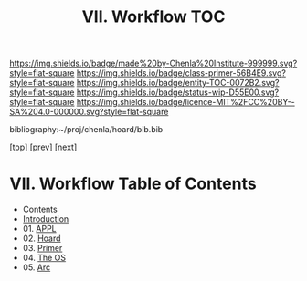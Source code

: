 #   -*- mode: org; fill-column: 60 -*-
#+STARTUP: showall
#+TITLE:  VII. Workflow  TOC

[[https://img.shields.io/badge/made%20by-Chenla%20Institute-999999.svg?style=flat-square]] 
[[https://img.shields.io/badge/class-primer-56B4E9.svg?style=flat-square]]
[[https://img.shields.io/badge/entity-TOC-0072B2.svg?style=flat-square]]
[[https://img.shields.io/badge/status-wip-D55E00.svg?style=flat-square]]
[[https://img.shields.io/badge/licence-MIT%2FCC%20BY--SA%204.0-000000.svg?style=flat-square]]

bibliography:~/proj/chenla/hoard/bib.bib

[[[../index.org][top]]] [[[../04/index.org][prev]]] [[[../06/index.org][next]]]

* VII. Workflow Table of Contents
:PROPERTIES:
:CUSTOM_ID:
:Name:     /home/deerpig/proj/chenla/warp/07/index.org
:Created:  2018-04-18T18:09@Prek Leap (11.642600N-104.919210W)
:ID:       ecf46f9d-6acf-436f-bee9-248af1863249
:VER:      577321808.219194410
:GEO:      48P-491193-1287029-15
:BXID:     proj:CWV1-5164
:Class:    primer
:Entity:   toc
:Status:   wip
:Licence:  MIT/CC BY-SA 4.0
:END:

 - Contents
 - [[./intro.org][Introduction]]
 - 01. [[./01/index.org][APPL]]
 - 02. [[./02/index.org][Hoard]]
 - 03. [[./03/index.org][Primer]]
 - 04. [[./04/index.org][The OS]]
 - 05. [[./05/index.org][Arc]]

